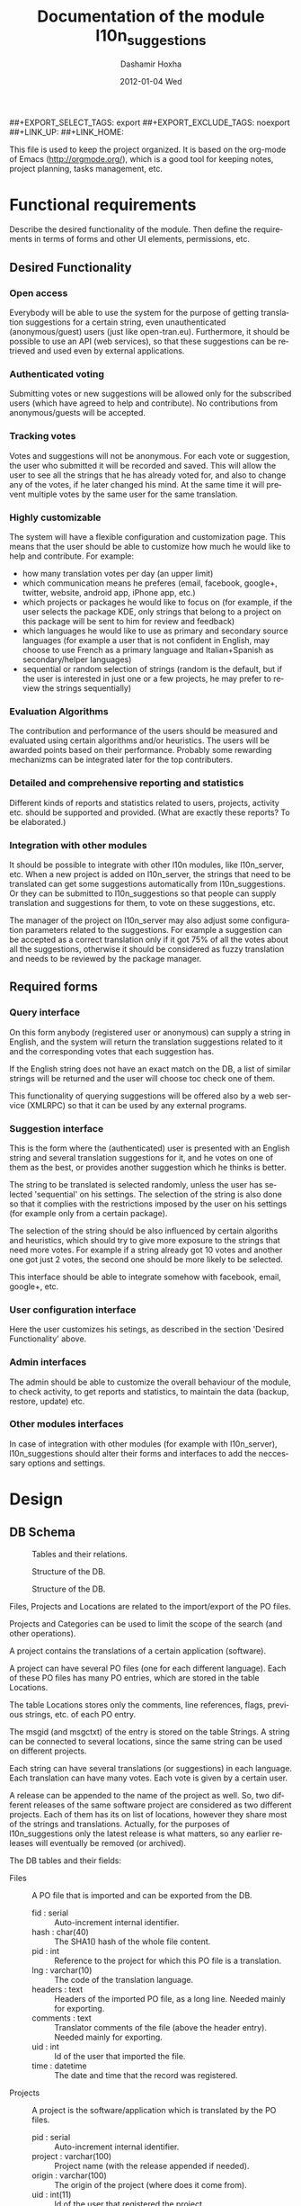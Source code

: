 #+TITLE:     Documentation of the module l10n_suggestions
#+AUTHOR:    Dashamir Hoxha
#+EMAIL:     dashohoxha@gmail.com
#+DATE:      2012-01-04 Wed
#+DESCRIPTION:
#+KEYWORDS:
#+LANGUAGE:  en
#+OPTIONS:   H:3 num:t toc:t \n:nil @:t ::t |:t ^:nil -:t f:t *:t <:t
#+OPTIONS:   TeX:t LaTeX:nil skip:nil d:nil todo:t pri:nil tags:not-in-toc
#+INFOJS_OPT: view:overview toc:t ltoc:t mouse:#aadddd buttons:0 path:org-info.js
##+EXPORT_SELECT_TAGS: export
##+EXPORT_EXCLUDE_TAGS: noexport
##+LINK_UP:
##+LINK_HOME:

This file is used to keep the project organized. It is based on the
org-mode of Emacs (http://orgmode.org/), which is a good tool for
keeping notes, project planning, tasks management, etc.

* Functional requirements
  Describe the desired functionality of the module. Then define the
  requirements in terms of forms and other UI elements, permissions,
  etc.

** Desired Functionality

*** Open access
    Everybody will be able to use the system for the purpose of getting
    translation suggestions for a certain string, even unauthenticated
    (anonymous/guest) users (just like open-tran.eu).
    Furthermore, it should be possible to use an API (web services), so
    that these suggestions can be retrieved and used even by external
    applications.

*** Authenticated voting
    Submitting votes or new suggestions will be allowed only for the
    subscribed users (which have agreed to help and contribute). No
    contributions from anonymous/guests will be accepted.

*** Tracking votes
    Votes and suggestions will not be anonymous. For each vote or
    suggestion, the user who submitted it will be recorded and
    saved. This will allow the user to see all the strings that he has
    already voted for, and also to change any of the votes, if he later
    changed his mind. At the same time it will prevent multiple votes
    by the same user for the same translation.

*** Highly customizable
    The system will have a flexible configuration and customization
    page. This means that the user should be able to customize how much
    he would like to help and contribute. For example:
     - how many translation votes per day (an upper limit)
     - which communication means he preferes (email, facebook, google+,
       twitter, website, android app, iPhone app, etc.)
     - which projects or packages he would like to focus on (for
       example, if the user selects the package KDE, only strings that
       belong to a project on this package will be sent to him for
       review and feedback)
     - which languages he would like to use as primary and secondary
       source languages (for example a user that is not confident in
       English, may choose to use French as a primary language and
       Italian+Spanish as secondary/helper languages)
     - sequential or random selection of strings (random is the
       default, but if the user is interested in just one or a few
       projects, he may prefer to review the strings sequentially)

*** Evaluation Algorithms
    The contribution and performance of the users should be measured
    and evaluated using certain algorithms and/or heuristics. The users
    will be awarded points based on their performance. Probably some
    rewarding mechanizms can be integrated later for the top
    contributers.

*** Detailed and comprehensive reporting and statistics
    Different kinds of reports and statistics related to users,
    projects, activity etc. should be supported and provided.
    (What are exactly these reports? To be elaborated.)

*** Integration with other modules
    It should be possible to integrate with other l10n modules, like
    l10n_server, etc. When a new project is added on l10n_server, the
    strings that need to be translated can get some suggestions
    automatically from l10n_suggestions. Or they can be submitted to
    l10n_suggestions so that people can supply translation and
    suggestions for them, to vote on these suggestions, etc.

    The manager of the project on l10n_server may also adjust some
    configuration parameters related to the suggestions. For example a
    suggestion can be accepted as a correct translation only if it got
    75% of all the votes about all the suggestions, otherwise it
    should be considered as fuzzy translation and needs to be reviewed
    by the package manager.


** Required forms

*** Query interface
    On this form anybody (registered user or anonymous) can
    supply a string in English, and the system will return the
    translation suggestions related to it and the corresponding votes
    that each suggestion has.

    If the English string does not have an exact match on the DB, a
    list of similar strings will be returned and the user will choose
    toc check one of them.

    This functionality of querying suggestions will be offered also by
    a web service (XMLRPC) so that it can be used by any external
    programs.

*** Suggestion interface
    This is the form where the (authenticated) user is presented with
    an English string and several translation suggestions for it, and
    he votes on one of them as the best, or provides another
    suggestion which he thinks is better.

    The string to be translated is selected randomly, unless the user
    has selected 'sequential' on his settings. The selection of the
    string is also done so that it complies with the restrictions
    imposed by the user on his settings (for example only from a
    certain package).

    The selection of the string should be also influenced by certain
    algoriths and heuristics, which should try to give more exposure
    to the strings that need more votes. For example if a string
    already got 10 votes and another one got just 2 votes, the second
    one should be more likely to be selected.

    This interface should be able to integrate somehow with facebook,
    email, google+, etc.

*** User configuration interface
    Here the user customizes his setings, as described in the section
    'Desired Functionality' above.

*** Admin interfaces
    The admin should be able to customize the overall behaviour of the
    module, to check activity, to get reports and statistics, to
    maintain the data (backup, restore, update) etc.

*** Other modules interfaces
    In case of integration with other modules (for example with
    l10n_server), l10n_suggestions should alter their forms and
    interfaces to add the neccessary options and settings.


* Design

** DB Schema

   #+CAPTION:    Tables and their relations.
   #+LABEL:      fig:db_diagram
   #+ATTR_LaTeX: width=13cm
   [[./db_diagram.png]]

   #+CAPTION:    Structure of the DB.
   #+LABEL:      fig:object_diagram_1
   #+ATTR_LaTeX: width=13cm
   [[./object_diagram_1.png]]

   #+CAPTION:    Structure of the DB.
   #+LABEL:      fig:object_diagram_2
   #+ATTR_LaTeX: width=12cm
   [[./object_diagram_2.png]]

   Files, Projects and Locations are related to the import/export of
   the PO files.

   Projects and Categories can be used to limit the scope of the
   search (and other operations).

   A project contains the translations of a certain application
   (software).

   A project can have several PO files (one for each different
   language).  Each of these PO files has many PO entries, which are
   stored in the table Locations.

   The table Locations stores only the comments, line references,
   flags, previous strings, etc. of each PO entry.

   The msgid (and msgctxt) of the entry is stored on the table
   Strings. A string can be connected to several locations, since the
   same string can be used on different projects.

   Each string can have several translations (or suggestions) in each
   language. Each translation can have many votes. Each vote is given
   by a certain user.

   A release can be appended to the name of the project as well. So,
   two different releases of the same software project are considered
   as two different projects. Each of them has its on list of
   locations, however they share most of the strings and
   translations. Actually, for the purposes of l10n_suggestions only
   the latest release is what matters, so any earlier releases will
   eventually be removed (or archived).

   The DB tables and their fields:

   + Files :: A PO file that is imported and can be exported from the
              DB.
     - fid : serial :: Auto-increment internal identifier.
     - hash : char(40) :: The SHA1() hash of the whole file content.
     - pid : int :: Reference to the project for which this PO file is
          a translation.
     - lng : varchar(10) :: The code of the translation language.
     - headers : text :: Headers of the imported PO file, as a long
          line. Needed mainly for exporting.
     - comments : text :: Translator comments of the file (above the
          header entry). Needed mainly for exporting.
     - uid : int :: Id of the user that imported the file.
     - time : datetime :: The date and time that the record was
          registered.

   + Projects :: A project is the software/application which is
                 translated by the PO files.
     - pid : serial :: Auto-increment internal identifier.
     - project : varchar(100) :: Project name (with the release
          appended if needed).
     - origin : varchar(100) :: The origin of the project (where does
          it come from).
     - uid : int(11) :: Id of the user that registered the project.
     - time : datetime :: The date and time that the project was
          registered.

   + Locations :: Locations (lines) where a l10n string is found.
     - lid : serial :: Internal numeric identifier of a line.
     - sguid : char(40) :: Reference to the id of the l10n string
          contained in this line.
     - pid : int :: Reference to the id of the project that
          contains this line.
     - translator_comments : varchar(500) :: Translator comments in
          the PO entry (starting with "# ").
     - extracted_comments : varchar(500) :: Extracted comments in the
          PO entry (starting with "#. ").
     - line_references : varchar(500) :: Line numbers where the sting
          occurs (starting with "#: ").
     - flags : varchar(100) :: Flags of the PO entry (starting with
          "#, ").
     - previous_msgctxt : varchar(500) :: Previous msgctxt in the PO
          entry (starting with "#| msgctxt ").
     - previous_msgid : varchar(500) :: Previous msgid in the PO entry
          (starting with "#| msgid ").
     - previous_msgid_plural : varchar(500) :: Previous msgid_plural
          in the PO entry (starting with "#| msgid_plural ").

   + Strings :: Translatable strings that are extracted from projects.
     - string : text :: The string to be translated:
          CONCAT(msgid,CHAR(0),msgid_plural)
     - context : varchar(500) :: The string context (msgctxt of the PO
          entry).
     - sguid : char(40) :: Globally Unique ID of the string, as hash
          of the string and context: SHA1(CONCAT(string,context))
     - uid : int :: ID of the user that inserted this string
          on the DB.
     - time : datetime :: The time that this string was
          entered on the DB.
     - count : int/tiny :: How often this string is encountered in
          all the projects. Can be useful for any heuristics that try
          to find out which strings should be translated first.
     - active : boolean :: The active/deleted status of the record.

   + Translations :: Translations/suggestions of the l10n strings.
          For each string there can be translations for different
          languages, and more than one translation for each language.
     - sguid : int :: Reference to the id of the l10n string that is
          translated.
     - lng : varchar(5) :: Language code (en, fr, sq_AL, etc.)
     - translation : varchar(1000) :: The (suggested) translation of
          the string.
     - tguid : char(40) :: Globally Unique ID of the translation,
          defined as the hash: SHA1(CONCAT(translation,lng,sguid))
     - count : int/tiny :: Count of votes received so far. This can be
          counted on the table Votes, but for convenience is stored
          here as well.
     - uid : int :: id of the user that initially suggested/submitted
          this translation
     - time : datetime :: Time that the translation was
          entered into the database.
     - active : boolean :: The active or deleted status of the record.

   + Votes :: Votes for each translation/suggestion.
     - vid : serial :: Internal numeric identifier for a vote.
     - tguid : char(40) :: Reference to the id of the translation
          which is voted.
     - uid : int :: Reference to the id of the user that submitted the
          vote.
     - time : datetime :: Timestamp of the voting time.
     - active : boolean :: The active or deleted status of the record.

   + Users :: Users that contribute translations/suggestions/votes.
     - uid : int :: The numeric identifier of the user.
     - points : int :: Number of points rewarded for his activity.
     - config : varchar(250) :: Serialized configuration variables.

** UI

*** translations/get/<lng>/<sguid>

    An interface for suggesting translations to a string.  Gets as
    input
    - the language code to which will be translated
    - the hash of the string to be translated

    Returns a list of translation suggestions of the given string.
    This interface should be accessible by anybody.
    There should be also a corresponding XML-RPC interface, so that it
    can be accessed from external programs.

*** translations/search?lng=..&limit=..&mode=..&words=..

    Displays a list of strings and the corresponding suggestions, which
    match some filter conditions. Filter conditions can be modified on
    the interface. Search can be done by the content of the strings and
    suggestions, and can be limited in scope by the project, by the author
    of suggestions, by the submition date, etc.

    From the displayed list, it is also possible to view details (for
    string or suggestion), to submit votes, etc.

*** translations/vote

    This interface will select a random string and will present it and
    its available translations to the user. The user will vote one of
    them as the best translation, or will provide a new translation
    that he thinks is better.

    The original string is usually presented in English, but
    additional languages can be presented as well, if the user is not
    confident with English. (He can select these options on the user
    settings page as well.)

*** translations/user_settings
    The user can set:
    - the prefered source language(s)
    - how many votes a day is willing to give
    - etc.

*** translations/admin
    + translations/admin/config
    + translations/admin/dashboard
    + translations/admin/reports
    + translations/admin/stats

* Implementation Plan
  1. [X] Make *voting* work (without permissions, user setting, admin
     config, etc.)
  2. [ ] Release an initial drupal package and prepare a test/demo
     site.
  3. [ ] Add *admin config*, *user settings*, *permissions*,
     permission checking, etc.
  4. [ ] Make a basic *integration with facebook* (for voting).
  5. [ ] Put it online.
  6. [ ] Add a basic *email interface* (for voting).
  7. [ ] Add a *mobile interface* (or theme).
  8. [ ] Build the pages for admin dashboard, reports and stats.
  9. [ ] Integrate with projects and packages from l10n_server
  10. [ ] Add an API for external applications.
  11. [ ] Integration with google+, twitter, diaspora, etc.
  12. [ ] Android app that can be used for voting.

* Tasks

** DB

*** DONE Write scripts for importing and updating data from *.po files
    + Take care to preserve the data that already exist in the DB.
*** DONE Improve hash functions for strings and translations
*** DONE Replace id-s by uid-s (universal id-s) based on hashes
*** DONE Write scripts for exporting PO files from the DB.

** UI

*** List of *string-->translations*
    + Define and implement suitable access rights.
    + Some of the advanced filtering options should be available
      only if the user has propper access rights.
    + Some editing options should be available only if the user has
      propper access rights.
    + For each suggestion, the admin (or moderators) should be able to apply
      additional actions (for example remove the suggestion).

    + For each l10n string, display details like: submitted by, submitted when,
      in which projects it occurs (related locations), etc.
    + For each l10n string, display also the corresponding translations
      (best suggestions) in auxiliary (helper) languages. For example,
      besides the original l10n string (in English), the French and German
      translations may be displayed as well, if these are selected on
      the display options of the filter.

    + For each suggestion, add a Like (or +1) button. When it is clicked,
      the vote is submitted through an AJAX call. The voted (or liked,
      or +1'd) suggestion should be visibly distinguished from the rest.
    + For each suggestion, display details like: suggested by, suggested
      when, number of votes, some of the latest voters (and all the voters
      when clicked).
    + For each suggestion add a Flag (or -1) button. A suggestion is flagged
      when it is totally irrelevant to the string, or is spam, or is abusive, etc.
      In general, when a suggestion is flagged, it is something that should be
      removed. When flagging a suggestion, a reason/explanation may be given as
      well. When a suggestion is flagged, it has to be reviwed and removed
      by an admin/moderator. The admin may also take some action on the user that
      submitted the offending suggestion (or on the user that submitted the flag,
      if the suggestion is ok).

    + Voting mode can be 'single' or 'multiple', and it can be selected by admin
      (during installation). On mode 'single' at most one vote per string is allowed.
      On mode 'multiple' at most one vote for translation is allowed (user can
      approve more than one translation for the same string).
    + For the 'multiple' mode, an Unlike button should be available as well (in order
      to change the voting at any time).
    + When the votes are changed, the old (removed) votes should be stored on
      an archive table, in order to keep the history of changing votes as well.


*** TODO XML-RPC interface
    Or some other web-service (API) interface.

*** DONE Interface *translations/vote*
    This is almost the same as the search interface. However, instead of
    using a filter to select strings, they are selected randomly, based
    on user preferencies, and also on the priorities of translation.

** Misc
   - Start with simple tests (l10n_suggestions.test)
   - Improve instalation.
   - Make an initial package.

* Notes

** How to create TAGS for Emacs

   find . -type f | etags -
   find . -type f \( -name "*.module" -o -name "*.install" -o -name "*.inc" \) | etags -a --language=php -

   See: http://drupal.org/node/59868

** Fine-Tuning MySQL Full-Text Search

   http://dev.mysql.com/doc/refman/5.0/en/fulltext-fine-tuning.html
   http://dev.mysql.com/doc/refman/5.0/en/fulltext-search.html

   We want to index even short words and to disable stopword filtering.

   1. Edit /etc/mysql/my.cnf and set:

      [mysqld]
      ft_min_word_len = 1
      ft_stopword_file = ''

      [isamchk]
      ft_min_word_len = 1
      ft_stopword_file = ''

   2. Restart the server: service mysql restart
   3. Drop and recreate fulltext indexes.

** Misc
   + Field sguid:char(40) on strings, locations and translations must
     be of the same character set, otherwise mysql will not use the
     index (primary key) on queries. The same for the field tguid.
